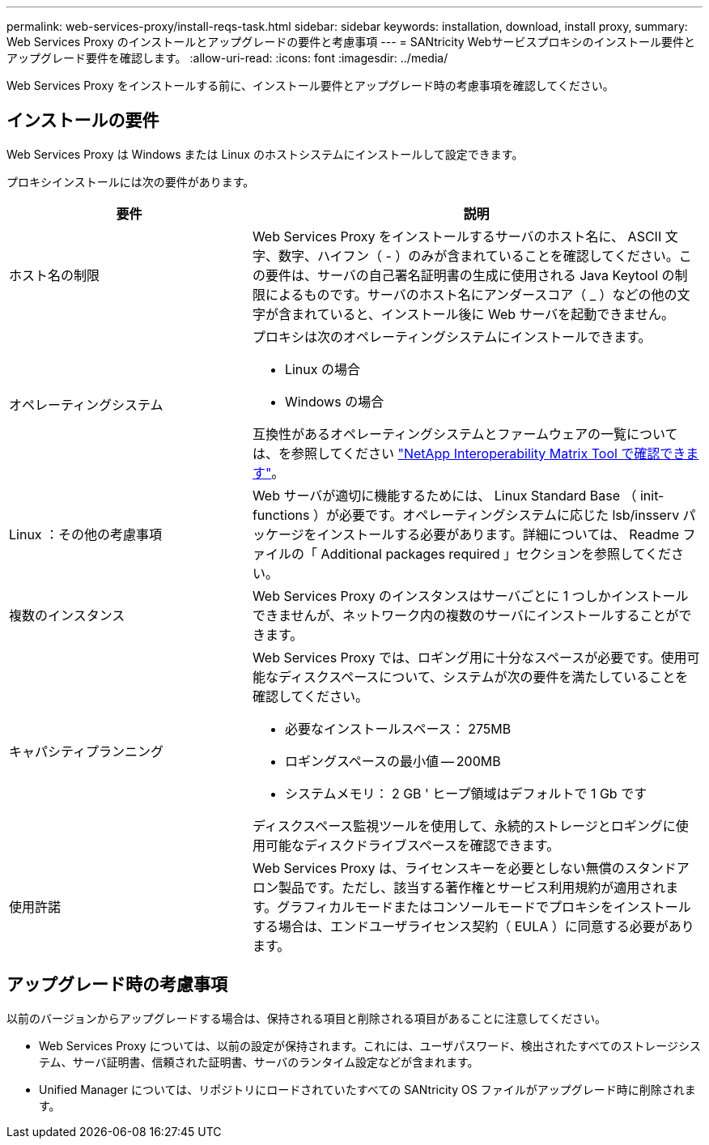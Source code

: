 ---
permalink: web-services-proxy/install-reqs-task.html 
sidebar: sidebar 
keywords: installation, download, install proxy, 
summary: Web Services Proxy のインストールとアップグレードの要件と考慮事項 
---
= SANtricity Webサービスプロキシのインストール要件とアップグレード要件を確認します。
:allow-uri-read: 
:icons: font
:imagesdir: ../media/


[role="lead"]
Web Services Proxy をインストールする前に、インストール要件とアップグレード時の考慮事項を確認してください。



== インストールの要件

Web Services Proxy は Windows または Linux のホストシステムにインストールして設定できます。

プロキシインストールには次の要件があります。

[cols="35h,~"]
|===
| 要件 | 説明 


 a| 
ホスト名の制限
 a| 
Web Services Proxy をインストールするサーバのホスト名に、 ASCII 文字、数字、ハイフン（ - ）のみが含まれていることを確認してください。この要件は、サーバの自己署名証明書の生成に使用される Java Keytool の制限によるものです。サーバのホスト名にアンダースコア（ _ ）などの他の文字が含まれていると、インストール後に Web サーバを起動できません。



 a| 
オペレーティングシステム
 a| 
プロキシは次のオペレーティングシステムにインストールできます。

* Linux の場合
* Windows の場合


互換性があるオペレーティングシステムとファームウェアの一覧については、を参照してください http://mysupport.netapp.com/matrix["NetApp Interoperability Matrix Tool で確認できます"^]。



 a| 
Linux ：その他の考慮事項
 a| 
Web サーバが適切に機能するためには、 Linux Standard Base （ init-functions ）が必要です。オペレーティングシステムに応じた lsb/insserv パッケージをインストールする必要があります。詳細については、 Readme ファイルの「 Additional packages required 」セクションを参照してください。



 a| 
複数のインスタンス
 a| 
Web Services Proxy のインスタンスはサーバごとに 1 つしかインストールできませんが、ネットワーク内の複数のサーバにインストールすることができます。



 a| 
キャパシティプランニング
 a| 
Web Services Proxy では、ロギング用に十分なスペースが必要です。使用可能なディスクスペースについて、システムが次の要件を満たしていることを確認してください。

* 必要なインストールスペース： 275MB
* ロギングスペースの最小値 -- 200MB
* システムメモリ： 2 GB ' ヒープ領域はデフォルトで 1 Gb です


ディスクスペース監視ツールを使用して、永続的ストレージとロギングに使用可能なディスクドライブスペースを確認できます。



 a| 
使用許諾
 a| 
Web Services Proxy は、ライセンスキーを必要としない無償のスタンドアロン製品です。ただし、該当する著作権とサービス利用規約が適用されます。グラフィカルモードまたはコンソールモードでプロキシをインストールする場合は、エンドユーザライセンス契約（ EULA ）に同意する必要があります。

|===


== アップグレード時の考慮事項

以前のバージョンからアップグレードする場合は、保持される項目と削除される項目があることに注意してください。

* Web Services Proxy については、以前の設定が保持されます。これには、ユーザパスワード、検出されたすべてのストレージシステム、サーバ証明書、信頼された証明書、サーバのランタイム設定などが含まれます。
* Unified Manager については、リポジトリにロードされていたすべての SANtricity OS ファイルがアップグレード時に削除されます。

